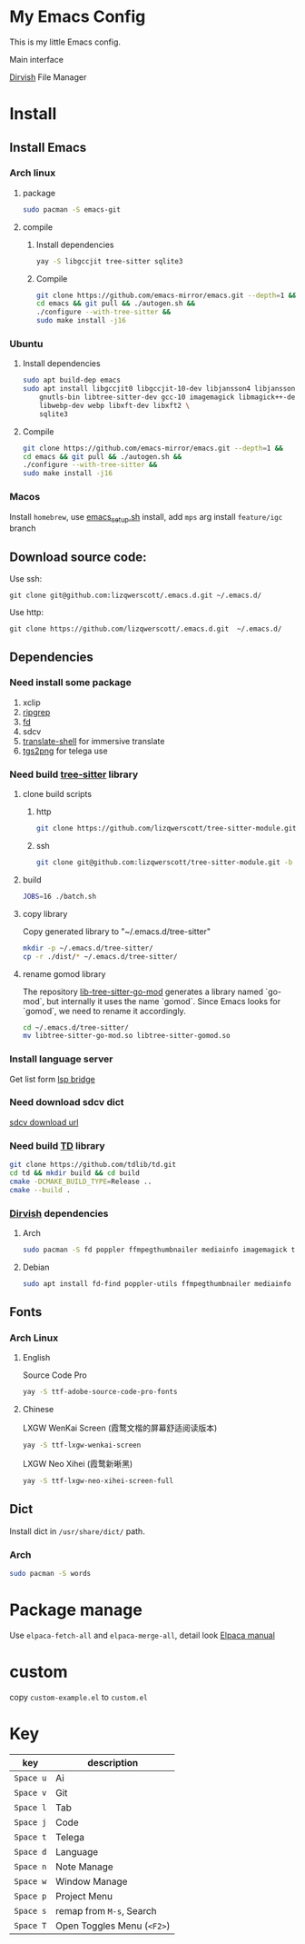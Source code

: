 * My Emacs Config
This is my little Emacs config.

Main interface
[[file:images/EmacsMain.png]]


[[https://github.com/alexluigit/dirvish][Dirvish]] File Manager
[[file:images/EmacsFile.png]]
* Install
** Install Emacs
*** Arch linux
**** package
#+begin_src bash
  sudo pacman -S emacs-git
#+end_src
**** compile
***** Install dependencies
#+begin_src bash
  yay -S libgccjit tree-sitter sqlite3
#+end_src
***** Compile
#+begin_src bash
  git clone https://github.com/emacs-mirror/emacs.git --depth=1 &&
  cd emacs && git pull && ./autogen.sh &&
  ./configure --with-tree-sitter &&
  sudo make install -j16
#+end_src
*** Ubuntu
**** Install dependencies
#+begin_src bash
  sudo apt build-dep emacs
  sudo apt install libgccjit0 libgccjit-10-dev libjansson4 libjansson-dev \
      gnutls-bin libtree-sitter-dev gcc-10 imagemagick libmagick++-dev \
      libwebp-dev webp libxft-dev libxft2 \
      sqlite3
#+end_src
**** Compile
#+begin_src bash
  git clone https://github.com/emacs-mirror/emacs.git --depth=1 &&
  cd emacs && git pull && ./autogen.sh &&
  ./configure --with-tree-sitter &&
  sudo make install -j16
#+end_src
*** Macos
Install =homebrew=, use [[file:scripts/macos/emacs_setup.sh][emacs_setup.sh]] install, add =mps= arg install =feature/igc= branch
** Download source code:
Use ssh:
#+begin_src shell
  git clone git@github.com:lizqwerscott/.emacs.d.git ~/.emacs.d/
#+end_src
Use http:
#+begin_src shell
  git clone https://github.com/lizqwerscott/.emacs.d.git  ~/.emacs.d/
#+end_src
** Dependencies
*** Need install some package
1. xclip
2. [[https://github.com/BurntSushi/ripgrep][ripgrep]]
3. [[https://github.com/sharkdp/fd][fd]]
4. sdcv
5. [[https://github.com/soimort/translate-shell][translate-shell]] for immersive translate
6. [[https://github.com/zevlg/tgs2png][tgs2png]] for telega use
*** Need build [[https://github.com/lizqwerscott/tree-sitter-module][tree-sitter]] library
**** clone build scripts
***** http
#+begin_src bash
  git clone https://github.com/lizqwerscott/tree-sitter-module.git -b more
#+end_src
***** ssh
#+begin_src bash
  git clone git@github.com:lizqwerscott/tree-sitter-module.git -b more
#+end_src
**** build
#+begin_src bash
  JOBS=16 ./batch.sh
#+end_src
**** copy library
Copy generated library to "~/.emacs.d/tree-sitter"
#+begin_src bash
  mkdir -p ~/.emacs.d/tree-sitter/
  cp -r ./dist/* ~/.emacs.d/tree-sitter/
#+end_src
**** rename gomod library
The repository [[https://github.com/camdencheek/tree-sitter-go-mod][lib-tree-sitter-go-mod]] generates a library named `go-mod`, but internally it uses the name `gomod`. Since Emacs looks for `gomod`, we need to rename it accordingly.
#+begin_src bash
  cd ~/.emacs.d/tree-sitter/
  mv libtree-sitter-go-mod.so libtree-sitter-gomod.so
#+end_src
*** Install language server
Get list form [[https://github.com/manateelazycat/lsp-bridge][lsp bridge]]
*** Need download sdcv dict
[[https://kdr2.com/resource/stardict.html][sdcv download url]]
*** Need build [[https://github.com/tdlib/td.git][TD]] library
#+begin_src bash
  git clone https://github.com/tdlib/td.git
  cd td && mkdir build && cd build
  cmake -DCMAKE_BUILD_TYPE=Release ..
  cmake --build .
#+end_src
*** [[https://github.com/alexluigit/dirvish?tab=readme-ov-file][Dirvish]] dependencies
**** Arch
#+begin_src bash
  sudo pacman -S fd poppler ffmpegthumbnailer mediainfo imagemagick tar unzip
#+end_src
**** Debian
#+begin_src bash
  sudo apt install fd-find poppler-utils ffmpegthumbnailer mediainfo imagemagick tar unzip
#+end_src
** Fonts
*** Arch Linux
**** English
Source Code Pro
#+begin_src bash
  yay -S ttf-adobe-source-code-pro-fonts
#+end_src
**** Chinese
LXGW WenKai Screen (霞鹜文楷的屏幕舒适阅读版本)
#+begin_src bash
  yay -S ttf-lxgw-wenkai-screen
#+end_src
LXGW Neo Xihei (霞鹜新晰黑)
#+begin_src bash
  yay -S ttf-lxgw-neo-xihei-screen-full
#+end_src
** Dict
Install dict in =/usr/share/dict/= path.
*** Arch
#+begin_src bash
  sudo pacman -S words
#+end_src
* Package manage
Use ~elpaca-fetch-all~ and ~elpaca-merge-all~, detail look [[https://github.com/progfolio/elpaca/blob/master/doc/manual.md][Elpaca manual]]
* custom
copy =custom-example.el= to =custom.el=
* Key
| key     | description          |
|---------+----------------------|
| ~Space u~ | Ai                   |
| ~Space v~ | Git                  |
| ~Space l~ | Tab              |
| ~Space j~ | Code                 |
| ~Space t~ | Telega          |
| ~Space d~ | Language             |
| ~Space n~ | Note Manage          |
| ~Space w~ | Window Manage        |
| ~Space p~ | Project Menu         |
| ~Space s~ | remap from ~M-s~, Search |
| ~Space T~ | Open Toggles Menu (~<F2>~) |
